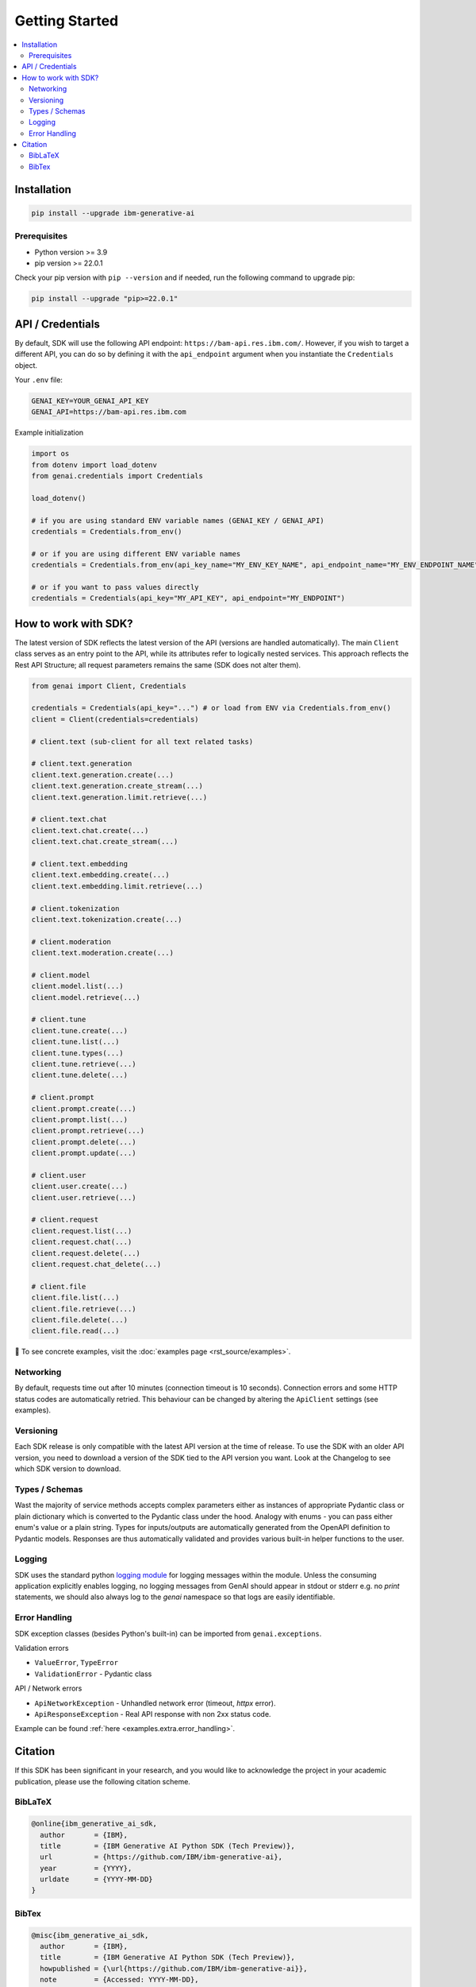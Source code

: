 .. _getting-started:

Getting Started
===============

.. contents::
   :local:
   :class: this-will-duplicate-information-and-it-is-still-useful-here

.. _installation:

Installation
------------

.. code-block:: bash

    pip install --upgrade ibm-generative-ai

Prerequisites
^^^^^^^^^^^^^

- Python version >= 3.9

- pip version >= 22.0.1


Check your pip version with ``pip --version`` and if needed, run the following command to upgrade pip:

.. code-block:: bash

    pip install --upgrade "pip>=22.0.1"

.. _gen-ai-endpoint:

API / Credentials
-------------------

By default, SDK will use the following API endpoint: ``https://bam-api.res.ibm.com/``. However, if you wish to target a different API, you can do so by defining it with the ``api_endpoint`` argument when you instantiate the ``Credentials`` object.

Your ``.env`` file:

.. code-block:: ini

    GENAI_KEY=YOUR_GENAI_API_KEY
    GENAI_API=https://bam-api.res.ibm.com


Example initialization

.. code-block:: python

    import os
    from dotenv import load_dotenv
    from genai.credentials import Credentials

    load_dotenv()

    # if you are using standard ENV variable names (GENAI_KEY / GENAI_API)
    credentials = Credentials.from_env()

    # or if you are using different ENV variable names
    credentials = Credentials.from_env(api_key_name="MY_ENV_KEY_NAME", api_endpoint_name="MY_ENV_ENDPOINT_NAME")

    # or if you want to pass values directly
    credentials = Credentials(api_key="MY_API_KEY", api_endpoint="MY_ENDPOINT")


How to work with SDK?
---------------------

The latest version of SDK reflects the latest version of the API (versions are handled automatically).
The main ``Client`` class serves as an entry point to the API, while its attributes refer to logically nested services.
This approach reflects the Rest API Structure; all request parameters remains the same (SDK does not alter them).

.. code-block:: python

    from genai import Client, Credentials

    credentials = Credentials(api_key="...") # or load from ENV via Credentials.from_env()
    client = Client(credentials=credentials)

    # client.text (sub-client for all text related tasks)

    # client.text.generation
    client.text.generation.create(...)
    client.text.generation.create_stream(...)
    client.text.generation.limit.retrieve(...)

    # client.text.chat
    client.text.chat.create(...)
    client.text.chat.create_stream(...)

    # client.text.embedding
    client.text.embedding.create(...)
    client.text.embedding.limit.retrieve(...)

    # client.tokenization
    client.text.tokenization.create(...)

    # client.moderation
    client.text.moderation.create(...)

    # client.model
    client.model.list(...)
    client.model.retrieve(...)

    # client.tune
    client.tune.create(...)
    client.tune.list(...)
    client.tune.types(...)
    client.tune.retrieve(...)
    client.tune.delete(...)

    # client.prompt
    client.prompt.create(...)
    client.prompt.list(...)
    client.prompt.retrieve(...)
    client.prompt.delete(...)
    client.prompt.update(...)

    # client.user
    client.user.create(...)
    client.user.retrieve(...)

    # client.request
    client.request.list(...)
    client.request.chat(...)
    client.request.delete(...)
    client.request.chat_delete(...)

    # client.file
    client.file.list(...)
    client.file.retrieve(...)
    client.file.delete(...)
    client.file.read(...)



🚀 To see concrete examples, visit the :doc:`examples page <rst_source/examples>`.

Networking
^^^^^^^^^^

By default, requests time out after 10 minutes (connection timeout is 10 seconds).
Connection errors and some HTTP status codes are automatically retried.
This behaviour can be changed by altering the ``ApiClient`` settings (see examples).


Versioning
^^^^^^^^^^

Each SDK release is only compatible with the latest API version at the time of release. To use the SDK with an older API version, you need to download a version of the SDK tied to the API version you want. Look at the Changelog to see which SDK version to download.


Types / Schemas
^^^^^^^^^^^^^^^

Wast the majority of service methods accepts complex parameters either as instances of appropriate Pydantic class or plain dictionary which is converted to the Pydantic class under the hood.
Analogy with enums - you can pass either enum's value or a plain string. Types for inputs/outputs are automatically generated from the OpenAPI definition to Pydantic models.
Responses are thus automatically validated and provides various built-in helper functions to the user.


Logging
^^^^^^^

SDK uses the standard python `logging module <https://docs.python.org/3/library/logging.html>`_ for logging messages within the module.
Unless the consuming application explicitly enables logging, no logging messages from GenAI should appear in stdout or stderr e.g. no `print` statements, we should also always log to the `genai` namespace so that logs are easily identifiable.

Error Handling
^^^^^^^^^^^^^^

SDK exception classes (besides Python's built-in) can be imported from ``genai.exceptions``.

Validation errors

- ``ValueError``, ``TypeError``
- ``ValidationError`` - Pydantic class

API / Network errors

- ``ApiNetworkException`` - Unhandled network error (timeout, `httpx` error).
- ``ApiResponseException`` - Real API response with non 2xx status code.


Example can be found :ref:`here <examples.extra.error_handling>`.


Citation
--------

If this SDK has been significant in your research, and you would like to acknowledge
the project in your academic publication, please use the following citation scheme.

BibLaTeX
^^^^^^^^

.. code-block:: bibtex

    @online{ibm_generative_ai_sdk,
      author       = {IBM},
      title        = {IBM Generative AI Python SDK (Tech Preview)},
      url          = {https://github.com/IBM/ibm-generative-ai},
      year         = {YYYY},
      urldate      = {YYYY-MM-DD}
    }


BibTex
^^^^^^

.. code-block:: bibtex

    @misc{ibm_generative_ai_sdk,
      author       = {IBM},
      title        = {IBM Generative AI Python SDK (Tech Preview)},
      howpublished = {\url{https://github.com/IBM/ibm-generative-ai}},
      note         = {Accessed: YYYY-MM-DD},
      year         = {YYYY}
    }
